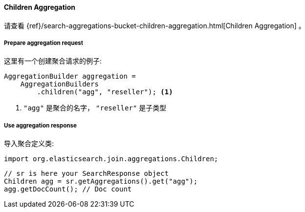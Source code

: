 [[java-aggs-bucket-children]]
==== Children Aggregation

请查看
{ref}/search-aggregations-bucket-children-aggregation.html[Children Aggregation]
。


===== Prepare aggregation request

这里有一个创建聚合请求的例子:

[source,java]
--------------------------------------------------
AggregationBuilder aggregation =
    AggregationBuilders
        .children("agg", "reseller"); <1>
--------------------------------------------------
<1> `"agg"` 是聚合的名字，  `"reseller"` 是子类型

===== Use aggregation response

导入聚合定义类:

[source,java]
--------------------------------------------------
import org.elasticsearch.join.aggregations.Children;
--------------------------------------------------

[source,java]
--------------------------------------------------
// sr is here your SearchResponse object
Children agg = sr.getAggregations().get("agg");
agg.getDocCount(); // Doc count
--------------------------------------------------
